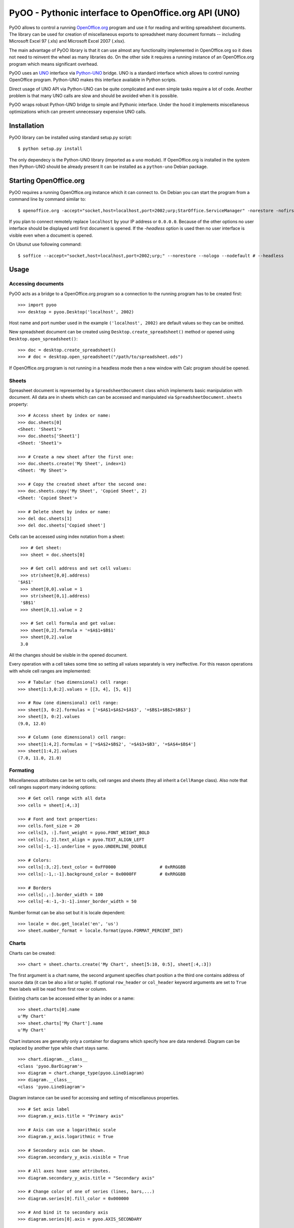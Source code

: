 
=====================================================
PyOO - Pythonic interface to OpenOffice.org API (UNO)
=====================================================

PyOO allows to control a running OpenOffice.org_ program and
use it for reading and writing spreadsheet documents.
The library can be used for creation of miscellaneous exports
to spreadsheet many document formats -- including Microsoft
Excel 97 (.xls) and Microsoft Excel 2007 (.xlsx).

The main advantage of PyOO library is that it can use almost any
functionality implemented in OpenOffice.org so it does not need
to reinvent the wheel as many libraries do. On the other
side it requires a running instance of an OpenOffice.org program
which means significant overhead.

PyOO uses an UNO_ interface via Python-UNO_ bridge. UNO is a
standard interface which allows to control running OpenOffice program.
Python-UNO makes this interface available in Python scripts.

Direct usage of UNO API via Python-UNO can be quite complicated
and even simple tasks require a lot of code. Another problem
is that many UNO calls are slow and should be avoided when it
is possible.

PyOO wraps robust Python-UNO bridge to simple and Pythonic
interface. Under the hood it implements miscellaneous
optimizations which can prevent unnecessary expensive UNO
calls.


.. _OpenOffice.org: http://www.openoffice.org/
.. _UNO: http://www.openoffice.org/api/docs/common/ref/com/sun/star/module-ix.html
.. _Python-UNO: http://www.openoffice.org/udk/python/python-bridge.html


Installation
------------

PyOO library can be installed using standard setup.py script: ::

    $ python setup.py install

The only dependecy is the Python-UNO library (imported as a ``uno`` module).
If OpenOffice.org is installed in the system then Python-UNO should be
already present It can be installed as a ``python-uno`` Debian package.


Starting OpenOffice.org
-----------------------


PyOO requires a running OpenOffice.org instance which it can
connect to. On Debian you can start the program from a command
line by command similar to: ::

    $ openoffice.org -accept="socket,host=localhost,port=2002;urp;StarOffice.ServiceManager" -norestore -nofirstwizard -nologo -invisible # -headless

If you plan to connect remotely replace ``localhost`` by your IP address
or ``0.0.0.0``. Because of the other options no user interface should be
displayed until first document is opened. If the `-headless` option is
used then no user interface is visible even when a document is opened.

On Ubunut use following command: ::

    $ soffice --accept="socket,host=localhost,port=2002;urp;" --norestore --nologo --nodefault # --headless



Usage
-----

Accessing documents
...................

PyOO acts as a bridge to a OpenOffice.org program so a connection
to the running program has to be created first: ::

    >>> import pyoo
    >>> desktop = pyoo.Desktop('localhost', 2002)

Host name and port number used in the example ``('localhost', 2002)``
are default values so they can be omitted.

New spreadsheet document can be created using ``Desktop.create_spreadsheet()``
method or opened using ``Desktop.open_spreadsheet()``: ::

    >>> doc = desktop.create_spreadsheet()
    >>> # doc = desktop.open_spreadsheet("/path/to/spreadsheet.ods")

If OpenOffice.org program is not running in a headless mode then
a new window with Calc program should be opened.


Sheets
......

Spreasheet document is represented by a ``SpreadsheetDocument`` class which
implements basic manipulation with document. All data are in  sheets
which can can be accessed and manipulated via ``SpreadsheetDocument.sheets``
property: ::

    >>> # Access sheet by index or name:
    >>> doc.sheets[0]
    <Sheet: 'Sheet1'>
    >>> doc.sheets['Sheet1']
    <Sheet: 'Sheet1'>

    >>> # Create a new sheet after the first one:
    >>> doc.sheets.create('My Sheet', index=1)
    <Sheet: 'My Sheet'>

    >>> # Copy the created sheet after the second one:
    >>> doc.sheets.copy('My Sheet', 'Copied Sheet', 2)
    <Sheet: 'Copied Sheet'>

    >>> # Delete sheet by index or name:
    >>> del doc.sheets[1]
    >>> del doc.sheets['Copied sheet']

Cells can be accessed using index notation from a sheet: ::

    >>> # Get sheet:
    >>> sheet = doc.sheets[0]

    >>> # Get cell address and set cell values:
    >>> str(sheet[0,0].address)
   '$A$1'
    >>> sheet[0,0].value = 1
    >>> str(sheet[0,1].address)
    '$B$1'
    >>> sheet[0,1].value = 2

    >>> # Set cell formula and get value:
    >>> sheet[0,2].formula = '=$A$1+$B$1'
    >>> sheet[0,2].value
    3.0

All the changes should be visible in the opened document.

Every operation with a cell takes some time so setting all values separately
is very ineffective. For this reason operations with whole cell ranges
are implemented: ::

    >>> # Tabular (two dimensional) cell range:
    >>> sheet[1:3,0:2].values = [[3, 4], [5, 6]]

    >>> # Row (one dimensional) cell range:
    >>> sheet[3, 0:2].formulas = ['=$A$1+$A$2+$A$3', '=$B$1+$B$2+$B$3']
    >>> sheet[3, 0:2].values
    (9.0, 12.0)

    >>> # Column (one dimensional) cell range:
    >>> sheet[1:4,2].formulas = ['=$A$2+$B$2', '=$A$3+$B3', '=$A$4+$B$4']
    >>> sheet[1:4,2].values
    (7.0, 11.0, 21.0)


Formating
.........

Miscellaneous attributes can be set to cells, cell ranges and sheets
(they all inherit a ``CellRange`` class). Also note that cell ranges
support many indexing options: ::

    >>> # Get cell range with all data
    >>> cells = sheet[:4,:3]

    >>> # Font and text properties:
    >>> cells.font_size = 20
    >>> cells[3, :].font_weight = pyoo.FONT_WEIGHT_BOLD
    >>> cells[:, 2].text_align = pyoo.TEXT_ALIGN_LEFT
    >>> cells[-1,-1].underline = pyoo.UNDERLINE_DOUBLE

    >>> # Colors:
    >>> cells[:3,:2].text_color = 0xFF0000                 # 0xRRGGBB
    >>> cells[:-1,:-1].background_color = 0x0000FF         # 0xRRGGBB

    >>> # Borders
    >>> cells[:,:].border_width = 100
    >>> cells[-4:-1,-3:-1].inner_border_width = 50

Number format can be also set but it is locale dependent: ::

    >>> locale = doc.get_locale('en', 'us')
    >>> sheet.number_format = locale.format(pyoo.FORMAT_PERCENT_INT)


Charts
......

Charts can be created: ::

    >>> chart = sheet.charts.create('My Chart', sheet[5:10, 0:5], sheet[:4,:3])

The first argument is a chart name, the second argument specifies chart
position a the third one contains address of source data (it can be also
a list or tuple). If optional ``row_header`` or ``col_header`` keyword
arguments are set to ``True`` then labels will be read from first row
or column.

Existing charts can be accessed either by an index or a name: ::

    >>> sheet.charts[0].name
    u'My Chart'
    >>> sheet.charts['My Chart'].name
    u'My Chart'


Chart instances are generally only a container for diagrams which specify
how are data rendered. Diagram can be replaced by another type while chart
stays same. ::

    >>> chart.diagram.__class__
    <class 'pyoo.BarDiagram'>
    >>> diagram = chart.change_type(pyoo.LineDiagram)
    >>> diagram.__class__
    <class 'pyoo.LineDiagram'>

Diagram instance can be used for accessing and setting of
miscellanous properties. ::

    >>> # Set axis label
    >>> diagram.y_axis.title = "Primary axis"

    >>> # Axis can use a logarithmic scale
    >>> diagram.y_axis.logarithmic = True

    >>> # Secondary axis can be shown.
    >>> diagram.secondary_y_axis.visible = True

    >>> # All axes have same attributes.
    >>> diagram.secondary_y_axis.title = "Secondary axis"

    >>> # Change color of one of series (lines, bars,...)
    >>> diagram.series[0].fill_color = 0x000000

    >>> # And bind it to secondary axis
    >>> diagram.series[0].axis = pyoo.AXIS_SECONDARY



Saving documents
................

Spreadsheet documents can be saved using save method: ::

    >>> doc.save('example.xlsx', pyoo.FILTER_EXCEL_2007)

And finally never forget to close the document: ::

    >>> doc.close()



Testing
-------

Automated integration tests cover most of the code.

Many new features were added to ``unittest`` module in Python 2.7 and
tests for PyOO library use some of them. If you are using older version
of Python please install ``unittest2`` library which back-ports these
features (for example install Debian package `python-unittest2`).

The test suite assumes that OpenOffice.org program is running and
it is listening on localhost port 2002.

All tests are in the ``test.py`` file: ::

    $ python test.py


Release
-------

Make sure that you have the latest version: ::

    $ git pull

Finalize changelog: ::

    $ dch -r

Commit the changes: ::

    $ git add debian/changelog
    $ git commit -m "Release 0.1 version. Refs #439."

Create a debian package: ::

    $ debuild -uc -us -I -b

Upload package to repository and update it: ::

    $ scp ../szn-python-pyoo_X.Y_all.deb debian.kancelar.seznam.cz:/deb/squeeze-u/lib/
    $ ssh debian.kancelar.seznam.cz "makepkginc squeeze-u"


Clean temporary files:

    $ debclean

Tag released version: ::

    $ git tag -a 'vX.Y' -m 'Tag vX.Y version'.

Increment current version: ::

  $ dch -r
  $ vi setup.py
  $ git add debian/changelog setup.py
  $ git commit -m "Increment version number. Refs #439."

Push all changes to CML: ::

    $ git push
    $ git push --tags
